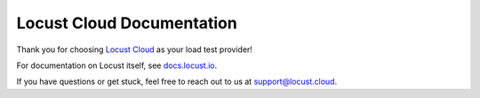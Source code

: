 ==========================
Locust Cloud Documentation
==========================

Thank you for choosing `Locust Cloud <https://locust.cloud/>`_ as your load test provider!

For documentation on Locust itself, see `docs.locust.io <https://docs.locust.io>`_.


.. toctree ::
    :maxdepth: 2

    first-run
    list-available-options
    examples

If you have questions or get stuck, feel free to reach out to us at `support@locust.cloud <mailto:support@locust.cloud>`_.
